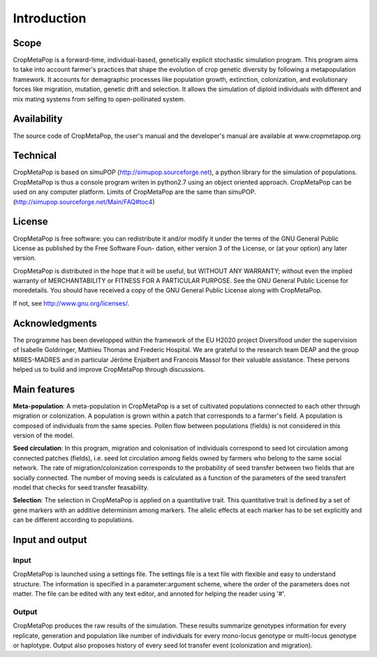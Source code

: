 ************
Introduction
************

=====
Scope
=====

CropMetaPop is a forward-time, individual-based, genetically explicit stochastic simulation program. This program aims to take into account farmer's practices that shape the evolution of crop genetic diversity by following a metapopulation framework. It accounts for demagraphic processes like population growth, extinction, colonization, and evolutionary forces like migration, mutation, genetic drift and selection. 
It allows the simulation of diploid individuals with different and mix mating systems from selfing to open-pollinated system.

============
Availability
============

The source code of CropMetaPop, the user's manual and the developer's manual are available at www.cropmetapop.org

=========
Technical
=========

CropMetaPop is based on simuPOP (http://simupop.sourceforge.net), a python library for the simulation of populations.
CropMetaPop is thus a console program writen in python2.7 using an object oriented approach. 
CropMetaPop can be used on any computer platform. 
Limits of CropMetaPop are the same than simuPOP. (http://simupop.sourceforge.net/Main/FAQ#toc4)

=======
License
=======

CropMetaPop is free software: you can redistribute it and/or modify it under the terms of the GNU General Public License as published by the Free Software Foun- dation, either version 3 of the License, or (at your option) any later version. 

CropMetaPop is distributed in the hope that it will be useful, but WITHOUT ANY WARRANTY; without even the implied warranty of MERCHANTABILITY or FITNESS FOR A PARTICULAR PURPOSE. See the GNU General Public License for moredetails. You should have received a copy of the GNU General Public License along with CropMetaPop.

If not, see http://www.gnu.org/licenses/.

===============
Acknowledgments
===============

The programme has been developped within the framework of the EU H2020 project Diversifood under the supervision of Isabelle Goldringer, Mathieu Thomas and Frederic Hospital. We are grateful to the research team DEAP and the group MIRES-MADRES and in particular Jérôme Enjalbert and Francois Massol for their valuable assistance. These persons helped us to build and improve CropMetaPop through discussions.

=============
Main features
=============

**Meta-population**: A meta-population in CropMetaPop is a set of cultivated populations connected to each other through migration or colonization. A population is grown within a patch that corresponds to a farmer's field. A population is composed of individuals from the same species. Pollen flow between populations (fields) is not considered in this version of the model.

**Seed circulation**: In this program, migration and colonisation of individuals correspond to seed lot circulation among connected patches (fields), i.e. seed lot circulation among fields owned by farmers who belong to the same social network. The rate of migration/colonization corresponds to the probability of seed transfer between two fields that are socially connected. 
The number of moving seeds is calculated as a function of the parameters of the seed transfert model that checks for seed transfer feasability.

**Selection**: The selection in CropMetaPop is applied on a quantitative trait. This quantitative trait is defined by a set of gene markers with an additive determinism among markers. The allelic effects at each marker has to be set explicitly and can be different according to populations.

================
Input and output
================

-----
Input
-----

CropMetaPop is launched using a settings file. The settings file is a text file with flexible and easy to understand structure. The information is specified in a parameter:argument scheme, where the order of the parameters does not matter. The file can be edited with any text editor, and annoted for helping the reader using '#'. 

------
Output
------

CropMetaPop produces the raw results of the simulation. These results summarize genotypes information for every replicate, generation and population like number of individuals for every mono-locus genotype or multi-locus genotype or haplotype. Output also proposes history of every seed lot transfer event (colonization and migration).
